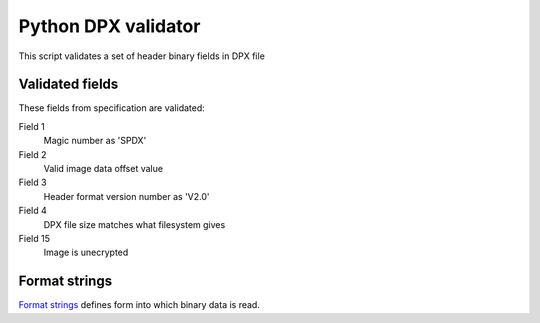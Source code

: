 Python DPX validator
====================

This script validates a set of header binary fields in DPX file


Validated fields
----------------

These fields from specification are validated:


Field 1
        Magic number as 'SPDX'

Field 2
        Valid image data offset value

Field 3
        Header format version number as 'V2.0'

Field 4
        DPX file size matches what filesystem gives

Field 15
        Image is unecrypted


Format strings
--------------

`Format strings`_  defines form into which binary data is read.

.. _`Format strings`: https://docs.python.org/2/library/struct.html#format-characters
